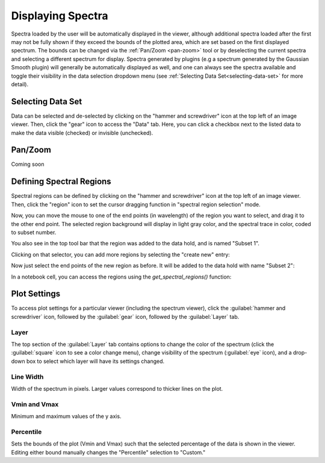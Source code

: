 ******************
Displaying Spectra
******************

Spectra loaded by the user will be automatically displayed in the viewer, 
although additional spectra loaded after the first may not be fully shown 
if they exceed the bounds of the plotted area, which are set based on the 
first displayed spectrum. The bounds can be changed via the 
:ref:`Pan/Zoom <pan-zoom>` tool or by deselecting the current spectra and 
selecting a different spectrum for display. Spectra generated by plugins 
(e.g a spectrum generated by the Gaussian Smooth plugin) will generally be 
automatically displayed as well, and one can always see the spectra 
available and toggle their visibility in the data selection dropdown menu 
(see :ref:`Selecting Data Set<selecting-data-set>` for more detail).

.. _selecting-data-set:

Selecting Data Set
==================

Data can be selected and de-selected by clicking on the "hammer and screwdriver" icon at the top left of an image viewer. Then, click the "gear" icon to access the "Data" tab. Here, you can click a checkbox next to the listed data to make the data visible (checked) or invisible (unchecked).

.. image:: img/spec_viewer_with_data.png

.. image:: img/data_tab.png

.. _pan-zoom:

Pan/Zoom
========

Coming soon

.. _spectral-regions

Defining Spectral Regions
=========================

Spectral regions can be defined by clicking on the "hammer and screwdriver" icon at the top left of an image
viewer. Then, click the "region" icon to set the cursor dragging function in "spectral region selection" mode.

.. image:: img/spectral_region_1.png

Now, you can move the mouse to one of the end points (in wavelength) of the region you want to select, and drag
it to the other end point. The selected region background will display in light gray color, and the spectral trace
in color, coded to subset number.

You also see in the top tool bar that the region was added to the data hold, and is named "Subset 1".

.. image:: img/spectral_region_2.png

Clicking on that selector, you can add more regions by selecting the "create new" entry:

.. image:: img/spectral_region_3.png

Now just select the end points of the new region as before. It will be added to the data hold with name "Subset 2":

.. image:: img/spectral_region_4.png

In a notebook cell, you can access the regions using the `get_spectral_regions()` function:

.. image:: img/spectral_region_5.png


Plot Settings
=============

To access plot settings for a particular viewer (including the spectrum viewer), click the :guilabel:`hammer and screwdriver` icon, followed by the :guilabel:`gear` icon, followed by the  :guilabel:`Layer` tab.

.. image:: img/specviz_plot_settings.png

Layer
-----

The top section of the :guilabel:`Layer` tab contains options to change the color of the spectrum (click the :guilabel:`square` icon to see a color change menu), change visibility of the spectrum (:guilabel:`eye` icon), and a drop-down box to select which layer will have its settings changed.

Line Width
----------

Width of the spectrum in pixels. Larger values correspond to thicker lines on the plot.

Vmin and Vmax
-------------

Minimum and maximum values of the y axis.

Percentile
----------

Sets the bounds of the plot (Vmin and Vmax) such that the selected percentage of the data is shown in the viewer. Editing either bound manually changes the "Percentile" selection to "Custom."
